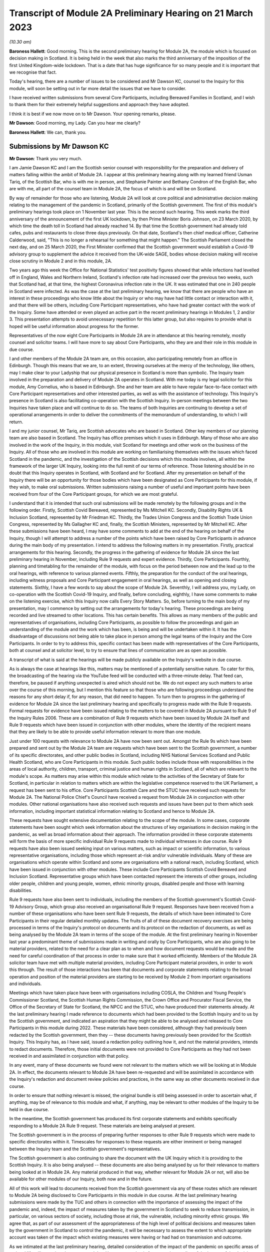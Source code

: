 Transcript of Module 2A Preliminary Hearing on 21 March 2023
============================================================

*(10.30 am)*

**Baroness Hallett**: Good morning.    This is the second preliminary hearing for Module 2A, the module which is focused on decision making in Scotland.        It is being held in the week that also marks the third anniversary of the imposition of the first United Kingdom-wide lockdown.    That is a date that has huge significance for so many people and it is important that we recognise that fact.

Today's hearing, there are a number of issues to be considered and Mr Dawson KC, counsel to the Inquiry for this module, will soon be setting out in far more detail the issues that we have to consider.

I have received written submissions from several Core Participants, including Bereaved Families in Scotland, and I wish to thank them for their extremely helpful suggestions and approach they have adopted.

I think it is best if we now move on to Mr Dawson. Your opening remarks, please.

**Mr Dawson**: Good morning, my Lady.       Can you hear me clearly?

**Baroness Hallett**: We can, thank you.

Submissions by Mr Dawson KC
---------------------------

**Mr Dawson**: Thank you very much.

I am Jamie Dawson KC and I am the Scottish senior counsel with responsibility for the preparation and delivery of matters falling within the ambit of Module 2A.    I appear at this preliminary hearing along with my learned friend Usman Tariq, of the Scottish Bar, who is with me in person, and Stephanie Painter and Bethany Condron of the English Bar, who are with me, all part of the counsel team in Module 2A, the focus of which is and will be on Scotland.

By way of remainder for those who are listening, Module 2A will look at core political and administrative decision making relating to the management of the pandemic in Scotland, primarily of the Scottish government.   The first of this module's preliminary hearings took place on 1 November last year.     This is the second such hearing. This week marks the third anniversary of the announcement of the first UK lockdown, by then Prime Minister Boris Johnson, on 23 March 2020, by which time the death toll in Scotland had already reached 14. By that time the Scottish government had already told cafes, pubs and restaurants to close three days previously.   On that date, Scotland's then chief medical officer, Catherine Calderwood, said, "This is no longer a rehearsal for something that might happen." The Scottish Parliament closed the next day, and on 25 March 2020, the First Minister confirmed that the Scottish government would establish a Covid-19 advisory group to supplement the advice it received from the UK-wide SAGE, bodies whose decision making will receive close scrutiny in Module 2 and in this module, 2A.

Two years ago this week the Office for National Statistics' test positivity figures showed that while infections had levelled off in England, Wales and Northern Ireland, Scotland's infection rate had increased over the previous two weeks, such that Scotland had, at that time, the highest Coronavirus infection rate in the UK.   It was estimated that one in 240 people in Scotland were infected. As was the case at the last preliminary hearing, we know that there are people who have an interest in these proceedings who know little about the Inquiry or who may have had little contact or interaction with it, and that there will be others, including Core Participant representatives, who have had greater contact with the work of the Inquiry. Some have attended or even played an active part in the recent preliminary hearings in Modules 1, 2 and/or 3.   This presentation attempts to avoid unnecessary repetition for this latter group, but also requires to provide what is hoped will be useful information about progress for the former.

Representatives of the now eight Core Participants in Module 2A are in attendance at this hearing remotely, mostly counsel and solicitor teams.   I will have more to say about Core Participants, who they are and their role in this module in due course.

I and other members of the Module 2A team are, on this occasion, also participating remotely from an office in Edinburgh.   Though this means that we are, to an extent, throwing ourselves at the mercy of the technology, like others, may I make clear to your Ladyship that our physical presence in Scotland is more than symbolic.   The Inquiry team involved in the preparation and delivery of Module 2A operates in Scotland.   With me today is my legal solicitor for this module, Amy Cornelius, who is based in Edinburgh.    She and her team are able to have regular face-to-face contact with Core Participant representatives and other interested parties, as well as with the assistance of technology. This Inquiry's presence in Scotland is also facilitating co-operation with the Scottish Inquiry. In-person meetings between the two Inquiries have taken place and will continue to do so. The teams of both Inquiries are continuing to develop a set of operational arrangements in order to deliver the commitments of the memorandum of understanding, to which I will return.

I and my junior counsel, Mr Tariq, are Scottish advocates who are based in Scotland.   Other key members of our planning team are also based in Scotland.    The Inquiry has office premises which it uses in Edinburgh. Many of those who are also involved in the work of the Inquiry, in this module, visit Scotland for meetings and other work on the business of the Inquiry.     All of those who are involved in this module are working on familiarising themselves with the issues which faced Scotland in the pandemic, and the investigation of the Scottish decisions which this module involves, all within the framework of the larger UK Inquiry, looking into the full remit of our terms of reference. Those listening should be in no doubt that this Inquiry operates in Scotland, with Scotland and for Scotland. After my presentation on behalf of the Inquiry there will be an opportunity for those bodies which have been designated as Core Participants for this module, if they wish, to make oral submissions.    Written submissions raising a number of useful and important points have been received from four of the Core Participant groups, for which we are most grateful.

I understand that it is intended that such oral submissions will be made remotely by the following groups and in the following order.       Firstly, Scottish Covid Bereaved, represented by Ms Mitchell KC. Secondly, Disability Rights UK & Inclusion Scotland, represented by Mr Friedman KC.       Thirdly, the Trades Union Congress and the Scottish Trade Union Congress, represented by Ms Gallagher KC and, finally, the Scottish Ministers, represented by Mr Mitchell KC. After these submissions have been heard, I may have some comments to add at the end of the hearing on behalf of the Inquiry, though I will attempt to address a number of the points which have been raised by Core Participants in advance during the main body of my presentation. I intend to address the following matters in my presentation.   Firstly, practical arrangements for this hearing.   Secondly, the progress in the gathering of evidence for Module 2A since the last preliminary hearing in November, including Rule 9 requests and expert evidence.   Thirdly, Core Participants.      Fourthly, planning and timetabling for the remainder of the module, with focus on the period between now and the lead up to the oral hearings, with reference to various planned events.   Fifthly, the preparation for the conduct of the oral hearings, including witness proposals and Core Participant engagement in oral hearings, as well as opening and closing statements. Sixthly, I have a few words to say about the scope of Module 2A.   Seventhly, I will address you, my Lady, on co-operation with the Scottish Covid-19 Inquiry, and finally, before concluding, eighthly, I have some comments to make on the listening exercise, which this Inquiry now calls Every Story Matters. So, before turning to the main body of my presentation, may I commence by setting out the arrangements for today's hearing. These proceedings are being recorded and live streamed to other locations.   This has certain benefits. This allows as many members of the public and representatives of organisations, including Core Participants, as possible to follow the proceedings and gain an understanding of the module and the work which has been, is being and will be undertaken within it. It has the disadvantage of discussions not being able to take place in person among the legal teams of the Inquiry and the Core Participants.   In order to try to address this, specific contact has been made with representatives of the Core Participants, both at counsel and at solicitor level, to try to ensure that lines of communication are as open as possible.

A transcript of what is said at the hearings will be made publicly available on the Inquiry's website in due course.

As is always the case at hearings like this, matters may be mentioned of a potentially sensitive nature.     To cater for this, the broadcasting of the hearing via the YouTube feed will be conducted with a three-minute delay.    That feed can, therefore, be paused if anything unexpected is aired which should not be.   We do not expect any such matters to arise over the course of this morning, but I mention this feature so that those who are following proceedings understand the reasons for any short delay if, for any reason, that did need to happen. To turn then to progress in the gathering of evidence for Module 2A since the last preliminary hearing and specifically to progress made with the Rule 9 requests. Formal requests for evidence have been issued relating to the matters to be covered in Module 2A pursuant to Rule 9 of the Inquiry Rules 2006.     These are a combination of Rule 9 requests which have been issued by Module 2A itself and Rule 9 requests which have been issued in conjunction with other modules, where the identity of the recipient means that they are likely to be able to provide useful information relevant to more than one module.

Just under 100 requests with relevance to Module 2A have now been sent out.   Amongst the Rule 9s which have been prepared and sent out by the Module 2A team are requests which have been sent to the Scottish government, a number of its specific directorates, and other public bodies in Scotland, including NHS National Services Scotland and Public Health Scotland, who are Core Participants in this module.   Such public bodies include those with responsibilities in the areas of local authority, children, transport, criminal justice and human rights in Scotland, all of which are relevant to the module's scope. As matters may arise within this module which relate to the activities of the Secretary of State for Scotland, in particular in relation to matters which are within the legislative competence reserved to the UK Parliament, a request has been sent to his office. Core Participants Scottish Care and the STUC have received such requests for Module 2A.   The National Police Chief's Council have received a request from Module 2A in conjunction with other modules. Other national organisations have also received such requests and issues have been put to them which seek information, including important statistical information relating to Scotland and hence to Module 2A.

These requests have sought extensive documentation relating to the scope of the module.   In some cases, corporate statements have been sought which seek information about the structures of key organisations in decision making in the pandemic, as well as broad information about their approach. The information provided in these corporate statements will form the basis of more specific individual Rule 9 requests made to individual witnesses in due course. Rule 9 requests have also been issued seeking input on various matters, such as impact or scientific information, to various representative organisations, including those which represent at-risk and/or vulnerable individuals.   Many of these are organisations which operate within Scotland and some are organisations with a national reach, including Scotland, which have been issued in conjunction with other modules.     These include Core Participants Scottish Covid Bereaved and Inclusion Scotland.   Representative groups which have been contacted represent the interests of other groups, including older people, children and young people, women, ethnic minority groups, disabled people and those with learning disabilities.

Rule 9 requests have also been sent to individuals, including the members of the Scottish government's Scottish Covid-19 Advisory Group, which group also received an organisational Rule 9 request.   Responses have been received from a number of these organisations who have been sent Rule 9 requests, the details of which have been intimated to Core Participants in their regular detailed monthly updates. The fruits of all of these document recovery exercises are being processed in terms of the Inquiry's protocol on documents and its protocol on the redaction of documents, as well as being analysed by the Module 2A team in terms of the scope of the module. At the first preliminary hearing in November last year a predominant theme of submissions made in writing and orally by Core Participants, who are also going to be material providers, related to the need for a clear plan as to when and how document requests would be made and the need for careful coordination of that process in order to make sure that it worked efficiently. Members of the Module 2A solicitor team have met with multiple material providers, including Core Participant material providers, in order to work this through.   The result of those interactions has been that documents and corporate statements relating to the broad operation and position of the material providers are starting to be received by Module 2 from important organisations and individuals.

Meetings which have taken place have been with organisations including COSLA, the Children and Young People's Commissioner Scotland, the Scottish Human Rights Commission, the Crown Office and Procurator Fiscal Service, the Office of the Secretary of State for Scotland, the NPCC and the STUC, who have produced their statements already. At the last preliminary hearing I made reference to documents which had been provided to the Scottish Inquiry and to us by the Scottish government, and indicated an aspiration that they might be able to be analysed and released to Core Participants in this module during 2022. These materials have been considered, although they had previously been redacted by the Scottish government, then they -- these documents having previously been provided for the Scottish Inquiry.    This Inquiry has, as I have said, issued a redaction policy outlining how it, and not the material providers, intends to redact documents.   Therefore, those initial documents were not provided to Core Participants as they had not been received in and assimilated in conjunction with that policy.

In any event, many of these documents we found were not relevant to the matters which we will be looking at in Module 2A.   In effect, the documents relevant to Module 2A have been re-requested and will be assimilated in accordance with the Inquiry's redaction and document review policies and practices, in the same way as other documents received in due course.

In order to ensure that nothing relevant is missed, the original bundle is still being assessed in order to ascertain what, if anything, may be of relevance to this module and what, if anything, may be relevant to other modules of the Inquiry to be held in due course.

In the meantime, the Scottish government has produced its first corporate statements and exhibits specifically responding to a Module 2A Rule 9 request. These materials are being analysed at present.

The Scottish government is in the process of preparing further responses to other Rule 9 requests which were made to specific directorates within it. Timescales for responses to these requests are either imminent or being managed between the Inquiry team and the Scottish government's representatives.

The Scottish government is also continuing to share the document with the UK Inquiry which it is providing to the Scottish Inquiry.   It is also being analysed -- these documents are also being analysed by us for their relevance to matters being looked at in Module 2A.    Any material produced in that way, whether relevant for Module 2A or not, will also be available for other modules of our Inquiry, both now and in the future.

All of this work will lead to documents received from the Scottish government via any of these routes which are relevant to Module 2A being disclosed to Core Participants in this module in due course. At the last preliminary hearing submissions were made by the TUC and others in connection with the importance of assessing the impact of the pandemic and, indeed, the impact of measures taken by the government in Scotland to seek to reduce transmission, in particular, on various sectors of society, including those at risk, the vulnerable, including minority ethnic groups. We agree that, as part of our assessment of the appropriateness of the high level of political decisions and measures taken by the government in Scotland to control the pandemic, it will be necessary to assess the extent to which appropriate account was taken of the impact which existing measures were having or had had on transmission and outcome.

As we intimated at the last preliminary hearing, detailed consideration of the impact of the pandemic on specific areas of national life will come in subsequent modules.   However, as a basis for our understanding of the impact of the decisions with which this module is concerned, we have sought input so far from 51 organisations which are representatives of different sectors of Scottish society, seeking their views, amongst other things, on the impact on these sectors of the pandemic but also the impact of those decisions. Statistical evidence, both in the form of raw data and also expert analysis of it will, we anticipate, also provide us with important insights into these issues. In our counsel to the Inquiry note issued to Core Participants in advance of this preliminary hearing we asked Core Participants to propose the identities of organisations to which further Rule 9 requests might be issued.    Some have very helpfully done so.   Including Scottish Covid Bereaved and the TUC, STUC. Some of these are receiving active further consideration but I can provide the following information which I hope to be relevant to the suggestions which have been made:

The Core Participants have provided details of experts in various fields, either based on the fact that they provided advice for Scottish government or on the basis that they have provided commentary on the political decisions taken to control the pandemic in Scotland.

These suggestions are all helpful and will be or have been considered.   The details of their roles, relevant publications and the explanations as to what the Core Participants think these potential witnesses might add to the module are all particularly helpful. Some, like Professor Stephen Reicher have already been contacted by the Inquiry for a Rule 9 response. Similarly, suggestions have been provided as to ministers who might be contacted for individual Rule 9 responses in this module.   An analysis has already been done by the module team of key ministerial decision makers within and advisers to Scottish government, which has been cross-referenced with these helpful CP proposals. As regards organisations which may be able to provide information about the impact of political decisions on ethnic minorities and other matters which may fall within the scope of this module, various helpful suggestions have been made by our Core Participants about groups that might be contacted in this regard.    Module 2A has already sent Rule 9 requests to the Coalition for Racial Equality and Rights, a group which aims to tackle structural racism in Scotland, and Black and ... [Minority] Infrastructure Scotland, a Scotland-wide umbrella body for ethnic minority voluntary organisations.    Both groups were represented on the Expert Reference Group on Covid-19 and Ethnicity, established by the Scottish government, which was disbanded in November 2020. Both groups have published in connection with aspects of the pandemic and its effects on ethnic minority groups in Scotland, which suggest to us that they may well be of assistance to the Inquiry in connection with this important aspect of our module. A similar request has been sent to the Runnymede Trust, a leading think tank on matters relating to race in the UK.     That organisation publishes materials relating to Scotland, and so we believe also that it may be able to contribute to the Inquiry's work in this part of this module. Scottish Covid Bereaved have made the helpful suggestion that we seek input from various organisations in Scotland which work on behalf of refugees and asylum seekers, including Refugees for Justice, which we have not done to date.   That is an organisation, as we understand it, of asylum seekers and refugees which was formed in the aftermath of the Park Inn Hotel tragedy in June 2020, where an asylum seeker was shot dead by police in central Glasgow.

Scottish Covid Bereaved make the valid general point that they consider it to be of particular importance that this Inquiry looks at issues relating to immigration and asylum, given the fact that these are generally reserved matters and thus may well fall beyond the scope of the Scottish Inquiry. This point is, in our view, well made.    The issues of how these matters fall within the modular planning of the Inquiry as a whole is currently receiving active consideration by the Inquiry team.   We will, of course, keep Scottish Covid Bereaved and other Core Participants informed about progress in this regard. Similar considerations apply to suggestions helpfully made about charities which work in the field of homelessness in Scotland. The other suggestions made by Core Participants are being actively considered.   For some, whose area of interest is already being covered by other similar organisations, it may be that the possibility of contacting them will be reviewed once those other organisations have responded and an analysis can be undertaken of whether any additional material is required.   This appears to us to be the best way to balance thoroughness and avoid unnecessary expense in investigation, as your Ladyship requires to do.

The point appears to be well made, in our view, by the STUC, where they say that some of the national organisations who have been contacted by the Inquiry to this point may or may not be able to provide adequate information about Scotland or information specific enough about certain at-risk groups for our purposes in this module.   We accept the possibility that this assertion may prove to be right and we maintain an open mind to contacting other groups if the responses which we do receive prove inadequate for our purposes on these or other grounds. Examples of suggestions which have been helpfully made where we await the response of other groups include those made in the fields of women's rights, LGBT Youth Scotland, YouthLink Scotland, Alzheimer Scotland, and Care Home Relatives Scotland. I would like to make clear, however, both that these suggestions which have been made by Core Participants are very helpful, and that work has already been done on finding out more about these suggested organisations to the extent that they were not familiar to us already.

As far as expert evidence is concerned, draft expert reports which cover material relevant to Module 2A have been received from experts, firstly, in the field of political structures of devolution within the UK and mechanisms for inter-governmental decision making between the UK government and the devolved administrations during the pandemic, from Professor Ailsa Henderson from the University of Edinburgh, and, secondly, international data relating to the pandemic from Professor Thomas Hale from the University of Oxford. These are receiving consideration from the Inquiry legal teams and from the modern Module 2A legal team insofar as they relate to matters pertinent to its scope. A further report with some relevance to Module 2A instructed by Module 2 has been received concerning the decision-making structures of the UK government in an emergency.   The instruction of a similar report relating to the Scottish government is currently actively being considered. A report has been instructed but not yet received on the access to and use of data by the UK government and the devolved administrations during the Covid-19 pandemic from Gavin Freeguard, former programme director and head of data and transparency at the Institute for Government.   It is due to be received in draft form this month.    On receipt, we will analyse its content for the extent to which it covers Scottish issues potentially within his expertise arising in this module.     It will be necessary for us to adduce expert evidence on this important subject, be it from Mr Freeguard or otherwise.

Following disclosure of the draft expert reports which are relevant to Module 2A, Core Participants in this module will be invited to propose points of clarification or new matters to be raised with each expert.    Further information about that process and its timing will be provided to Core Participants in due course. In the preliminary in Module 2 you heard submissions my Lady about the need for an expert to deal with the issue of structural racism and discrimination.     In your note dated 9 March of this year you have dealt with submissions on this subject between paragraphs 14 and 37. Like the scope of Module 2, paragraph 3 of the outline scope for Module 2A indicates that in this module we will address the identification of vulnerable and other at-risk groups in Scotland and the assessment of the likely impact of the contemplated non-pharmaceutical interventions on such groups in light of existing inequalities.

In your ruling of 9 March you made clear that in Module 2A, as in other Module 2s, requests for evidence from relevant bodies or decision makers and those issued to representative organisations have sought information relating to the extent of pre-existing racism or other discrimination for vulnerable or at-risk groups as part of the exercise of investigating the extent to which and the reasons why those in those groups suffered a greater impact as a result of political decisions made around the management of the pandemic. At paragraph 32 of your ruling you concluded, my Lady, that it would be appropriate for an expert or experts to provide an opinion on the issue of pre-pandemic structural racism, with the caveat at paragraph 33 that it is not within the remit of the Inquiry to conduct an inquiry into institutional racism. At paragraph 37 you directed that the Inquiry team should look to the same issues relating to other forms of pre-existing discrimination.       Our proposal to you, my Lady, is that you adopt the same approach to the issue of pre-existing structural racism and other forms of discrimination in Scotland.    We wish to emphasise, my Lady, that this is an issue to which we are very alive in this module.     It is, as I have said, part of our outline scope, as it is for Module 2.     We are also alive to the fact that it gives rise to issues which, in our view, will merit separate and particular attention from a Scottish perspective.     This may arise from the different ethnic groups in Scotland, the different proportion of the Scottish population made up by people from ethnic minority backgrounds when compared to the rest of the UK, their particular circumstances and vulnerabilities, or the particular affects of infection on them. The different effects of the pandemic on this and other at-risk groups is recognised in chapter 7 of the Scottish government's report on Scotland's Wellbeing: The Impact of COVID-19, which states that: "The pandemic has produced disproportionate impacts across a range of outcomes for a number of groups. These include households on low incomes or in poverty, low-paid workers, children and young people, older people, disabled people, minority ethnic groups and women.     These groups also overlap, which may compound the impact its for some." As I have indicated, the impact in this area has already been addressed in Rule 9s which have gone out to relevant organisations we believe with knowledge of the position in Scotland.   Each of the directorates of the Scottish government and the Scottish government itself have been asked about what regard was had to groups with protected characteristics and other at-risk or vulnerable people, including ethnic minority groups, both in making decisions about non-pharmaceutical interventions and also in enacting legislation and regulations. The Rule 9 sent to the Scottish government's Equality, Inclusion and Human Rights Directorate included more detailed questions about consideration of protected characteristic groups. Other individuals and groups outside of Scottish government, including the Scottish Covid-19 Advisory Group, the Chief Medical Officer for Scotland, the Children and Young People's Commissioner Scotland, the STUC, COSLA, NHS NSS and Public Health Scotland have been asked what information they compiled relating to those with protected characteristics and other at-risk or vulnerable groups, what information or advice they provided to the Scottish government in that regard, and details of any other communications they had with the Scottish government about these groups. Whether a thorough investigation of the impact of high-level political decision making on these outcomes will be assisted by an expert instructed in common with other modules, or whether it will require an expert who looks at the particular Scottish considerations will be a matter which will be given our careful attention. Thus, we invite that you direct, as in Module 2, that expert evidence should be commissioned in connection with pre-existing structural racism in Scotland and that consideration be given by Module 2A Inquiry team as to whether this should be achieved by the instruction of the same expert or experts as will be instructed for Module 2 or a separate expert or experts. A similar direction relating to the issue of other forms of pre-existing discrimination can also be made, we say, with a similar direction as to consideration being given to the identity of the expert or experts who might opine on Scottish issues in that regard. In general terms, experts have thus been instructed to provide reports on matters which stretch across modules where appropriate.   We are, however, alive to the possibility that particular considerations arise in the Scottish context which may, for various reasons, require the instruction of separate experts, either because of those different considerations and/or the limitation of the ability of cross-modular experts to opine on them.

So far the majority of the helpful suggestions which have been made by Core Participants have been for factual witnesses, whom they say the Inquiry should approach for evidence.

We would be happy to receive informal suggestions from Core Participants as to experts whom they suggest the Inquiry should consider instructing for expert input into Module 2A, either by way of an area which may merit separate consideration in Scotland and/or by way of specific individuals who might be suitably qualified to perform that role.

These will, of course, be considered in accordance with the obligation that we have to consider fairness and economy under section 17 of the 2005 Act.

My Lady, I now intend to move on to saying something about my next section, which relates to Core Participants.

Since the first preliminary hearing in November, Core Participants status for Module 2A was granted jointly to Disability Rights UK and Inclusion Scotland on 16 November of last year.

In your determination granting their application you reiterated, my Lady, the importance to the module of the investigation to the extent to which the Scottish government considered at-risk people, including disabled people, when making decisions in response to the pandemic.

You specifically repeated your ongoing commitment, as set out in the terms of reference and indeed your opening statement, that inequalities will be at the forefront of the Inquiry's investigations.

Both organisations are represented at this hearing by Mr Friedman KC, who has submitted a helpful and full submission about his clients' aspirations and suggestions for the module, which have been and continue to be taken into account and acted upon. In addition, on 10 February of this year, your Ladyship issued a supplemental determination confirming that the designation of the TUC and the STUC which had previously been made was a joint designation, as more detail about the particular roles, constitutions and practices of those bodies became apparent.     They are both represented at this hearing by my learned friend Ms Gallagher KC, who has also provided a helpful and full written submission. At the preliminary hearing in November last year the Core Participants rightly wished to be appraised as to how the Inquiry intended to keep them informed about the progress of the Inquiry team in this module.    The legal team has provided monthly updates in December of last year and in January and February of this year.    These have provided detailed explanations of the work which has been done and the progress which has been achieved in this module over that period.

As I have said, those Core Participants who are also material providers, have been consulted with by the Inquiry staff around the way in which the Inquiry wishes them to produce their documents as they requested should happen at the time of the last preliminary hearing in November. I will come to timetabling in a moment, which will include certain information specifically relevant to Core Participants in this module, but I would like to make it clear to the Core Participants that the preliminary hearings are not the only opportunity for them to contribute and make suggestions about the operation of this module.   Lines of communications have been established, in particular at solicitor and counsel levels, and we invite the representatives of Core Participants to use those methods to approach us with suggestions as to how they might contribute further to the process. To move, then, to planning and timetabling for the remainder of the module, and specifically the period between now and the lead-up to the oral hearings.

At the last preliminary hearing, Core Participants were understandably keen that we should set out our plan as to when the public hearings in Module 2A would take place.   A particular consideration which applied to Scotland, the Scottish Core Participants, and the Scottish public, relates to the coordination of the hearings of the two Inquiries so as to enable engagement with each. For various reasons, the timetabling of each has a fresh complexion.    Necessary changes to the timetabling for Module 1 in our Inquiry have resulted in this Inquiry's overall timetable being altered from our initial projections.    Your Ladyship made rulings regarding the timetabling of Modules 1 and 2 on 17 February and 9 March of this year respectively, which rulings can be viewed on the Inquiry website.     The need for a clear planning is, however, appreciated. Therefore, subject to submissions which you may hear from Core Participant representatives, we propose that the Module 2A evidential hearings should commence on 15 January 2024. It remains our plan that those Module 2A hearings will last for three weeks.   More precise plans as to which witnesses will give evidence on which days will be announced in due course, when further consideration and analysis of the evidence being gathered by the Inquiry permits.

The UK and Scottish Inquiry teams have shared their respective timetables, including the proposed dates for the Module 2A hearings in January 2024.    As far as the UK Inquiry team is aware, the Scottish Inquiry's current plan means that it will not sit at the time of these planned Module 2A substantive hearings.    The teams of both Inquiries continue to have regular communications to monitor the development of their respective timetables.

As we intimated at the last preliminary hearing, to facilitate access for and engagement by the Scottish public in those hearings, the public hearings in Module 2A will take place in Scotland.    The Inquiry is looking into possible hearing venues in Scotland.    I can assure you, my Lady, and in particular those who represent vulnerable or infirm groups, that those discussions have been giving and will give careful consideration to the need for minimum inconvenience for and any particular needs of those who may wish to attend those hearings.   For those who cannot or did not wish to, the intention is that those hearings, like this one, will be live streamed online and that transcripts will be made publicly available via the Inquiry's website. The Inquiry will also upload recordings of hearings to the Inquiry's website and YouTube channel.

Before that time, the work of the Inquiry in preparation for those hearings will continue.   There are a number of other planned events in order to maximise the involvement of Core Participants, and ultimately to assist in our fulfilment of our terms of reference. Before outlining our current thinking in that regard it may be worth pointing out that we consider it inevitable that there may be slight variations in the way in which we propose that each Module 2 and its submodules will be conducted, both with regard to the issues which each module and submodule seeks to resolve, which differ in each of the four nations of the UK, and the way in which the procedure might best serve each of these issues being properly and fully addressed. There may be a number of legitimate reasons for this, such as the timing of the hearings, practicality, the different issues which fall to be addressed in each part of the UK, both generally and at the hearings, the number and variety of material providers and decision makers, the volume of material, and the number and interest of Core Participants, which are different in each of the four submodules.

Though such differences may occur, consistency in the treatment of each of the four nations of the UK is, in our submission, achieved by the broad consistency of the outlined scopes in each and the commitment in each to important underlying principles, such as the need to permit participation in the process by those who have been accorded Core Participant status, which is reflected by each module, providing means by which Core Participants may participate beyond what is laid out in the Inquiry Rules 2006. In this module it is intended in the first instance that we will distribute a list of issues which we intend to address in Module 2A.   In the first instance we propose this will be issued to Core Participants, who will be invited to provide comments and suggested alterations and additions to them.   The list of issues will be a refined version of what issues we think arise for determination by the Inquiry in Scotland under each section of the outline Module 2A scope, the various parts of which were set out by me at the last preliminary hearing and the terms of which are available publicly on the Inquiry website. In paragraph 13 of your ruling of 9 March, issued after Module 2, you directed that the proposed issues for that module should be issued to Core Participants for their comment by 28 April of this year.

We propose that you should direct that this should happen for Module 2A and that a list of issues should be issued to Core Participants by 12 May of this year. Suggestions made by Core Participants will be considered by the Inquiry team and the list of issues will be extended and amended accordingly.

Over this period and going forward, documents which have been assessed as being relevant to the scope of Module 2A and which have gone through the Inquiry's redaction process will be issued to Core Participants via the Inquiry's Relativity system.   These will, in due course, include corporate statements and associated exhibits as well as relevant documents which have been disclosed. In order to speed this process up, the Inquiry is now in a position to use an automated process of redaction of names which have been identified as irrelevant to the Inquiry's investigations. Over this period the Inquiry will continue to assess the content of corporate statements and associated documents.   Depending on the content of these, it may be that further Rule 9s are issued to witnesses or additional corporate statements sought thereafter in preparation for the hearings commencing in January of next year.

This process will also inform the compilation of individual Rule 9 requests which we anticipate will start to be sent out in June of this year in this module.

It is hoped that, as was the case in our organisational Rule 9s, this approach will enable the matters covered in the Rule 9s to be better informed, more focused, thus easier for the witness in question to engage with and more likely to get to the nub of the issues with which this module is concerned. In addition to the documents which will be released to Core Participants periodically, individual witness statements will be released to Core Participants in due course to enable preparation for their input into the hearings in January 2024. Depending on timing and the content of each individual statement, it may be that additional matters will be put to individual witnesses, to which responses will be collated and distributed to Core Participants. For the sake of clarity, and in response to a point made orally by Scottish Covid Bereaved at the Module 2 preliminary hearing, it is intended that individual Rule 9 requests will be issued in Module 2A to the First Minister of Scotland, the Deputy First Minister and to the Secretary of State for Scotland and to multiple cabinet secretaries of the Scottish government who played roles in high-level political and administrative decisions with which this module is concerned.

As I said, Rule 9 requests have already been issued to multiple Scottish government directorates.     Core Participants will be kept informed as to progress in monthly updates.   In addition, a proposed list of witnesses for the oral hearings will be issued to Core Participants in due course. Thus, as far as the preparation for and conduct of the oral hearings is concerned, I have something to say about witness proposals and Core Participant engagement in the oral hearings. As far as questions for witnesses are concerned, Core Participant representatives are aware of the provisions of Rule 10 and the procedures laid out there for the questioning of witnesses, which will be primarily conducted by Inquiry counsel, and the opportunity which is set out there for applications to made for questions to be asked by Core Participant representatives, in particular under Rule 10(4). In addition to the procedures laid out there and to the proposed list of witnesses for the Module 2 evidential hearings, which will be intimated to Core Participants, it is intended that Core Participants will be provided with an opportunity to suggest areas and lines of questioning which should be covered with each witness.

In your ruling issued after the Module 2 preliminary hearing, your Ladyship described an informal route by which Core Participants representatives could seek to persuade the Inquiry team that there are areas or issues which are of such centrality that they must be raised in the course of a witness' evidence. This suggestion had been raised at the hearing by Ms Mitchell KC for Scottish Covid Bereaved, amongst others.    In this module we also intend to adopt a similar informal approach among the counsel teams, details of which will be intimated to Core Participants when we get nearer to the time of the hearings. Though the various procedures which we currently have in mind, as I have outlined, are all designed to try to maximise progress and Core Participant involvement in the Inquiry's work throughout, and not just when hearings are held, we propose a third preliminary hearing for Module 2A be held in late October or early November of this year, with the precise date to be fixed in due course.      At that hearing, a full update can be given on progress and the plans for the evidential hearings which will follow around two to three months later.

As far as opening and closing statements are concerned, the Inquiry Rules also include provision under Rule 11 for Core Participant legal representatives or, indeed, unrepresented Core Participants to make opening and closing statements.

As in other modules, the intention in Module 2A is that counsel to the Inquiry will make an opening statement at the commencement of the public hearings. It is unlikely that there will be a closing statement. Core Participants or other legal representatives who wish to make opening and/or closing statements will, of course, be permitted to do so.

However, counsel to the Inquiry will be inviting the Chair to impose strict time limits on these in order to ensure maximum efficiency in the limited hearing time.

As I have set out, the approach to Core Participant participation in this module is to seek to facilitate it throughout, as opposed to in the limited circumstances which are permitted by the rules.     It is hoped that by the time of the hearings, the positions of the Core Participants and those whom they represent, as well as the issues which they would like to have ventilated, will be well known and will have been integrated, so far as it is considered appropriate to do so within the Inquiry's investigative procedures.

My Lady, I have a little to say in response to some comments made in the Core Participant submissions -- written submissions about the scope of Module 2A. A good deal of time was spent at the first preliminary hearing last year talking about the scope of the module. I do not wish to rehearse the detail of that submission now but reiterate that the scope was then, and remains, reactive to the evidence which we have uncovered and to the helpful suggestions of Core Participants.   It will be expanded upon and developed in the list of issues to which I have already made reference. Matters which relate to scope have been raised in the notes produced by Core Participants for the purposes of this hearing, including the issue of structural racism and other structural inequalities in Scottish society, the particular threats posed by Covid-19 to the disabled community in Scotland, the extent to which the views of disabled groups were taken into account during political decision making in the pandemic in Scotland, and others.   I have touched upon the approach being taken to a number of these areas already.   They are all helpful and are all being considered alongside the list of issues which will, as I say, be released to Core Participants in early course.

As we said at the first preliminary hearing in this module, it is part of the duty of this Inquiry to get to the truth of what happened in Scotland and why, to examine and analyse the evidence about what decision making took place, what its justification was and what its effects were, to expose those responsible to scrutiny and to uncover wrong decisions and any significant errors of judgments, and to do what we can to make sure lessons may properly be learned in the interests of the Scottish public as a whole. Though areas of specific interests to our Core Participants, in particular the impact on certain at-risk and vulnerable groups, are an important part of our remit in this module, which is largely why these groups have been accorded Core Participant status, their specific and important interests form part of this wider remit. To move then, my Lady, to my next topic, which is co-operation with the Scottish Covid-19 Inquiry. Another matter of priority for Core Participants, understandably, at the last preliminary hearing in November last year, was to receive some clarity as to how the Inquiry intended to go about fulfilling its obligation to co-operate and minimise duplication with the Scottish Inquiry.

At the preliminary hearing for Module 2, Scottish Covid Bereaved's counsel, Mr McCaffery, sought confirmation from the Inquiry that it remained truly independent from the Scottish Inquiry.    As you did during the course of the Module 2 hearing, my Lady, the Inquiry team working on this module would wish to reiterate the investigation of the matters falling within our remit and the ultimate discharge of the terms of reference with which we are concerned, is being and will be conducted entirely independently.

We decide independently what information we wish to see and from whom, what questions we ask and to whom, in order fully to discharge our remit.    Material is and will be analysed independently, both at the Scottish Inquiry and of the parties involved in making a contribution to this Inquiry.    Ultimately, the analysis and the assessment of the evidence which we have gathered in both written and oral form will be assessed entirely independently by you, with the support of your Inquiry team.

I gave a commitment to that effect at the first preliminary hearing, and that has been and will continue to be the case, as our separate terms of reference demand.

However, those terms of reference also require that we seek to minimise duplication of investigation, evidence gathering and, ultimately, reporting, and impose a requirement to liaise with, in our case, the Scottish Inquiry before embarking upon investigations.

Thus, in the exercise of our independent obligation to investigate, analyse and report, we are obliged to take these steps in order to work efficiently and have regard to avoiding unnecessary public expense. At the last preliminary hearing, Core Participants were rightly keen that we provide an update as to how that obligation was being and was planned to be observed.   The obligation extends not only to a requirement to seek to minimise duplication, but also to set out publicly how we intend to do so. At that time we were able to indicate that a memorandum of understanding was in draft form and was being discussed by the two Inquiries.   At that time progress with that and other related practical arrangements was on hold due to the resignation of the former Chair of that Inquiry and the fact that a new Chair had only recently been appointed.   In addition, certain key positions within that Inquiry required to be filled before the arrangements between the two Inquiries could be taken forward.   I am pleased to say, my Lady, that the final memorandum of understanding was signed by the secretariats of each Inquiry on 23 February of this year.   A copy can be viewed on our website.

This is an important document both for this module and for modules to come.   As it is necessary for it to be able to have application across a number of different common areas which will be investigated by both Inquiries and not just the political decision making being addressed in this module, the document has been drafted in a way such that it can be applied across the whole of the two Inquiries, taking into account the fact that each Inquiry has the right to choose, independently, how to structure and conduct the discharge of its own terms of reference. This is not to say that it does not contain a number of important practical commitments.   It does.    For example, at the last preliminary hearing, Core Participants who are also material providers were keen that clear structures were put in place so that efforts made to respond to Rule 9 requests issued by us or Rule 8 requests issued by the Scottish Inquiry did not result in duplication of work and expense, given that, to a considerable extent, they may be looking for the same or very similar material. This forms part of the commitment given paragraph 9 of the memorandum of understanding.   The details of the numerous Rule 9 requests sent out by this Inquiry, to which I have already made reference, have been intimated to the Scottish Inquiry so that it can take account as it sees fit of requests already made by this Inquiry, in order to provide clarity to and to ease the burden on material providers.

The Module 2A team have already taken into account the terms of Rule 8 requests made by the Scottish Inquiry when the Module 2A team has been preparing Rule 9 requests for any Scottish organisations who have already received a request from the Scottish Inquiry. In discussions with material providers about deadlines for responding to Rule 9 requests, the Module 2A team has already taken into account any deadlines which the material provider is also working to with the Scottish Inquiry.   In addition to this, it is clear that more detailed arrangements and plans will need to be made both for this module in its dealings with the Scottish Inquiry and those which follow. Progress on this has awaited the outcome of the substantial work done within the Scottish Inquiry about the way in which it intends to deliver its terms of reference under its new chairmanship, with a changed Inquiry team and indeed, we assume, to adjust its approach to its slightly altered terms of reference.

Despite this very necessary work, the solicitor teams of both Inquiries have continued to work and are currently working together in order to develop a set of operational arrangements, to deliver the commitments of the memorandum of understanding.

Those operational arrangements will include but not be limited to the sharing of timetabling and plans, the detailed process for document recovery and the redaction of documents.

The solicitor teams meet regularly.    On Wednesday last week the Scottish Inquiry published some details about its plans, which included the adoption of a thematic approach based on the three themes of: health and social care; education and young people; and finance, business and welfare.    They announced that for each of these themes the Scottish Inquiry will look, first, at the impact of the pandemic, then the implementation of measures, and finally, key decision making.

It is anticipated by our team that, in light of that, further operational arrangements will now be able to be finalised.   It seems to us not unreasonable to assume that as our Inquiry will start with preparedness and political decision making in Scotland in modules 1 and Module 2A respectively, that this Inquiry will address those matters first, given that the Scottish Inquiry appears to be dealing with them later in their agenda.

Core Participants will be kept informed about our progress and in our monthly updates issued by the team working on this module, which tends to take the lead on these matters.

Wider public communications will also be issued by both Inquiries when significant steps forward have been made.   A key part of the ongoing operational discussions relates to the extent to which material can be shared between the two Inquiries.   The attractions of evidence sharing include the minimising of duplication, the material providers in the gathering of evidence, and the minimisation of effort in assessment on the part of the Inquiries and others, in particular Core Participants. Submissions in that regard have been made by some of the Core Participants in this module.

The sharing of evidential material, however, involves complex, legal issues relating to data protection and also a number of considerable practical and technical issues arising, in particular, from the fact that the Inquiries have different terms of reference and different approaches to the way in which they intend to discharge them.    At this stage I can simply intimate to you, my Lady, and to Core Participants, that these complex matters are receiving careful attention by both Inquiries.   Core Participants will, of course, be kept informed as to progress.

As we have decided to look at the preparedness for the pandemic, including in Scotland, in Module 1, and the key political decisions made in Scotland as part of Module 2A, and the Scottish Inquiry has adopted a different structure which will look at these matters later, it is likely that our investigations will be the first to uncover material which is specifically relevant to these areas. The analysis of it and any relevant recommendations flowing from that will be available to the Scottish Inquiry by the time this Inquiry publishes its report of matters falling within the remit of this module.    To that extent, the Scottish Inquiry will have the ability to make use of it.   The extent to which it does so is, of course, entirely a matter for Lord Brailsford and his team.   The arrangements which have been and are being put in place, my Lady, are designed to provide them with the opportunity to do so as fully as possible and to comply with our obligation to minimise duplication. To move then onto our listening exercise, which we call Every Story Matters, and the important issue of commemoration.

Every Story Matters is the name which will be given to the Inquiry's listening exercise, through which individuals will be able to communicate to us their experiences of the pandemic.

In response to submissions heard by you in the Module 1 preliminary hearing, further information was made available in the Inquiry's March newsletter about the detailed plans for this exercise, which can be accessed on the Inquiry website.    The Inquiry has committed to providing different ways for people to share their story, including a web form with a save and come back feature, a phone line, a paper form, and in-person sessions, which will be designed to reach seldom heard or under-represented groups. In addition, the Inquiry intends to hold community listening events across the UK, which will include you, my Lady, attending listening sessions of the Inquiry along with other members of the Inquiry staff.    These will be launched later this year.   The Inquiry has committed to adopting a trauma-informed approach to this exercise and will provide emotional support. A note with further detail on the operation of Every Story Matters was issued by the Inquiry solicitor in January and is available via the Inquiry website.   The Inquiry team is grateful to all of those who recently participated in the webinar on Every Story Matters which took place on 15 March and for all of the feedback which has been received in response to that exercise.

The Inquiry is particularly grateful for the feedback received from members of the Scottish Covid Bereaved group on 17 March.   This included a detailed analysis of aspects of Every Story Matters' planning, which the group liked, and useful practical suggestions as to what could be improved going forward. Their analysis drew attention once again to the careful balance to be struck between speed and reasonable thoroughness in this aspect of the Inquiry's work, to which others, such as Mr Friedman, have also made reference in their written submissions for this hearing. The detail of the feedback received from Scottish Covid Bereaved and other such feedback will, of course, be taken on board for future such webinars and future communications about Every Story Matters, as well as in the operation, ultimately, of the project. In order to fulfil its commitment to commemoration, the Inquiry has consulted widely on this issue.   The result is that you, my Lady, have decided that a tapestry should be created as a physical installation. Each panel will be created by a different artist, working with the particular community or communities to develop it.   The intention is for the first panels to be unveiled at the UK Inquiry's hearing centre in time for the first substantive hearings for Module 1 in June. These panels will be transportable to wherever we hold hearings in the UK, so people in Scotland will be able to see them if they attend a hearing or hearings in person. It is also planned that videos providing relevant insight into the harm and suffering caused by the pandemic will be shown at the start of each substantive session.   This will include the Module 2A substantive hearings in Scotland.   Further details are available within the solicitor to the Inquiry's note from January. For those who are in Scotland who are interested to know how best they can share their experience with both Inquiries, I can inform your Ladyship that teams in each Inquiry have been working together to prioritise the experience of people in Scotland when they are engaging with the listening projects with each Inquiry. These teams have explored and continue to explore a number of ways to make it as clear and simple as possible for people who share their experience with one or both of the Inquiries listening projects.    As I am sure your Ladyship will appreciate, this is not a simple task.   Given the sensitive nature of material which is likely to be shared and the need to be respectful of the confidentiality of that information, there are complex legal issues which need to be worked through.    The different remits of each Inquiry also need to be considered.

The need for these considerations to be observed, as well as the needs of those whom we wish to be able to participate for respect, dignity and sensitivity are at the forefront of those discussions.   Communications with members of the public about the two listening projects and their operation will require to be coordinated, and to minimise the risk of confusion and distress for the people of Scotland, of which we are acutely aware. The details of how this will be achieved will be explained as soon as we are able to do so.     The intention from our perspective is that Every Story Matters will go live around the same time as the evidential hearings begin, namely in June of this year. My Lady, having covered the main areas which I said I would cover, I have a few short concluding remarks. During the course of this presentation I have attempted to bring those with an interest in Module 2A up to speed with the developments in our investigations and progress, with particular regard to matters raised by our Core Participants and to set out a roadmap as to how we intend to progress going forward, up to the point of our evidential hearings, which will take place in Scotland and we propose should commence on 15 January 2024.

A further preliminary hearing for Module 2A we suggest should be held in late October or early November 2023, though I would reiterate that there will be both formal and informal opportunities for Core Participants to contribute to the work of the Inquiry in this module, who will be kept appraised of progress and what is expected of them in our monthly module updates before that time. May I, on behalf of the Module 2A team, offer our thanks for the very helpful contributions made by Core Participants to this hearing and the continued contribution of Core Participants and other material providers to the work of the module, which proceeds speedily but thoroughly. May I also particularly thank those who have contributed to the recent request made by the Inquiry team for stories to feed in to the commemoration exercise, in particular members of the Scottish Covid Bereaved group.

Unless there are any other matters with which I can assist your Ladyship further at this stage, I propose that we break now and return for the Core Participant representatives, who have indicated their willingness to do so to make their submissions to you.

**Baroness Hallett**: I'm very grateful, Mr Dawson, thank you very much indeed.

We will break now and return please at 11.55 am. Thank you.

*(11.39 am)*

*(A short break)*

*(11.55 am)*

**Baroness Hallett**: Ms Mitchell.

Submissions by Ms Mitchell KC
-----------------------------

**Ms Mitchell**: Thank you, my Lady.   We are grateful to counsel to the Inquiry for the detailed notes setting out matters which are to be addressed in the second preliminary hearing and, of course, for his submissions this morning.

Module 2A, which will look at and make recommendations on the Scottish government's core political and administrative decision making in response to the Covid-19 pandemic between January 2020 and April 2022, is of course of the utmost importance to the Scottish Covid Bereaved.

The Scottish Covid Bereaved are pleased that the substantive oral hearings will take place in Scotland and look forward to the outcome of discussions with the Scottish Inquiry about the use of hearing venues in Scotland.   We are also grateful to the senior counsel to the Inquiry who has contacted me directly and made it clear he is keen to ensure a good line of communication, and he can be assured that we will definitely take him up on that offer. On behalf of the Scottish Covid Bereaved, we wish to make eight submissions on various issues.   We hope to keep those brief. (1) The oral hearing start date.   We note that the new date for the hearing of Module 2A is between January 2024 and February 2024, and that this Inquiry is trying to avoid clashes with the Scottish Inquiry. We understand from discussions with the Scottish Inquiry that the UK Inquiry is more likely to look at decisions from an overall -- an overview perspective, and that the Scottish Inquiry is likely to look at a more granular level at events and decisions which took place in Scotland. If, broadly, that is the way forward, it is imperative that the two Inquiries do not sit at the same time, in order that the Scottish Covid Bereaved can properly prepare for and appear at both those hearings.

Whilst this matter is, of course, particularly acute with Module 2A, relating as it does specifically to Scotland, the request that the Inquiry does not sit at the same time as the Scottish Inquiry overall relates not only to the timing of the Inquiry of Module 2A but also more generally to the hearing dates of both the Inquiries. (2) Co-operation with the Scottish Covid Inquiry. We note senior council's reiteration of the requirement that this Inquiry has to discharge its obligations independently, and we are grateful to senior counsel for placing that centrally to the submissions that he makes. The Scottish Covid Bereaved does understand that such independence does not require that the two Inquiries act without reference to each other and understand that co-operation is not only appropriate but, in fact, on occasion necessary to avoid significant duplication. We note the terms of understanding between both Inquiries.     As must be expected in such a document, this is a high-level paper, which doesn't explain the detail of day-to-day working arrangements.     We look forward to finding out more about the operational arrangements when progress is made.

Of particular importance to the Scottish Covid Bereaved legal team is to ensure that, insofar as possible, there will be as little duplication in relation to disclosure of documents, to avoid unnecessary duplication of work.

We would respectfully ask to be provided with more information in respect of the coordination of the listening exercises.    We appreciate and we hear what senior counsel says about the sensitivities involved and how difficult a task this will be.    We would be grateful if the Inquiries could confirm whether there are to be two separate recordings of information or will the Scottish Covid Bereaved be able to provide their story of experience to one Inquiry which can be used in the other.    We appreciate there are no doubt legal hurdles and issues of privacy to overcome in that regard.

What we would hope, however, is there is, first and foremost, consideration given to those who have lost loved ones in the Inquiry, so that they do not have to give their experiences twice, unless of course they want to.

We are grateful to the Inquiry as well for the acknowledgement of the input of the Scottish Covid Bereaved to date.

(3) Rule 9 requests.    We note the Rule 9 requests which have been made.   In counsel to the Inquiry's note it is stated that Module 2A has now issued 100 or more formal requests for evidence, including, we now note from this morning's hearing, the most senior members of the Scottish government.

A summary of the requests and an update on the responses is set out at annex A to the note that senior counsel provided.   As has already been foreshadowed, the Scottish Covid Bereaved have identified a number of organisations which it considers may have relevant evidence and where the issue of a Rule 9 request to those organisations may benefit Module 2A. Some of these organisations may have already been identified by the legal team for the Inquiry and a Rule 9 sent.   We would be grateful if the Inquiry could provide a note of a list of all the individuals and organisations to whom a formal request has been sent, in order for the Scottish Covid Bereaved to consider that list and to identify what it considers to be any omissions. Again, as senior counsel to the Inquiry has stated, we have already begun the process of submitting names of organisations, but presently have curtailed that in order to avoid suggesting organisations to whom Rule 9s have already been sent.   We are grateful to senior counsel to the Inquiry's comments in relation to suggestions, including that for Refugees for Justice.

Refugees for Justice -- who we understand, was refused Core Participant status in Scotland because issues of immigration asylum are reserved to Westminster -- are individuals, key members of the community, who were heavily impacted by Covid-19, both in terms of illness, isolation and lack of access to medical support and resources. The membership of Refugees for Justice were significantly involved at a grassroots level with asylum seekers who were moved from their safe accommodation to hotels.   Indeed, their leadership includes survivors of the stabbing at the Park Inn, an incident which you may come to hear of, and they are looking for answers to their questions of the treatment of asylum seekers during the pandemic.   They, along with other voices, we would submit, are far too often silenced, or indeed not heard at all, and during the days of Covid-19 they appear to be stuck in a parallel existence.    Clearly, if the Scottish Inquiry believes it cannot deal with this, then these are matters that, it is hoped, will be considered relevant to the UK Inquiry and, most importantly, this module.

The Scottish Covid Bereaved identified a number of other names which are in our note.   It may, of course, be that a number of these groups have already received Rule 9s, but we include Positive Action in Housing, Maryhill Integration Network, Scottish Refugee Council, Savan Refugees 4 Justice, JustRight Scotland and Shelter Scotland.   Saheliya, which is a black minority ethnic women mental health organisation too.

We note, further to submissions by this morning by senior counsel to the Inquiry, that two of our suggestions the Inquiry has already sent requests too, that being CRER and BEMIS. Other names of experts that we include may be useful are Professor Andrew Watterson, Professor Philip Taylor, Craig Anderson and Ian Mullen.   We have set out in some detail in our written submissions their areas of expertise and, if the Inquiry wants any assistance in getting into contact with any of these people, agents for the Scottish Covid Bereaved have indicated that they can provide those details. Moving on, (4) Disclosure. At the last preliminary hearing, Baroness Hallett responded to our submissions on the leaking of the former Health Secretary's Matt Hancock's disclosure of WhatsApp messages.   The families we represent welcome the Chair's recognition of the impact on the bereaved seeing WhatsApp messages being disclosed without any kind of notice.

The Chair assured the bereaved that this Inquiry will make every possible effort to ensure that they have investigated all messages and their content before completing any kind of examination on the role of the previous Secretary of State for Health.   But the Inquiry will consider that when all Mr Hancock's records have been disclosed. While we appreciate investigations are ongoing, the Scottish Covid Bereaved are anxious that answers to these questions are received to these questions as soon as possible. Bereaved families across the UK have, over the past few weeks, watched the corrosive and unseemly drip feed of Mr Hancock's and others' WhatsApp messages played out for comment in the public arena.   Some of the allegations contained in the Daily Telegraph are deeply unsettling to the families that we represent. Whilst we await a response from the Inquiry, the Scottish Covid Bereaved are aware of several critical press articles and unhelpful interventions by politicians in the last few weeks in relation to the UK Covid-19 Public Inquiry.

The Scottish Covid Bereaved wish us to reiterate that there is only one forum in which the deaths of their loved ones can be robustly and transparently investigated, and this is the UK Inquiry, in partnership, of course, with the Scottish Public Inquiry.

The bereaved families believe no individual, no matter how powerful, can be allowed to interfere with the pursuit of the truth of this Inquiry.    The families believe that any attempt to curtail both the scale and depth of the investigation carried out by the Public Inquiry and cast doubt on the format which the Scottish Covid Bereaved have campaigned so hard for, would be a betrayal of their loved ones' loss of lives to Covid. The Scottish Covid Bereaved rightly expect this Inquiry to robustly evaluate the millions of pages of evidence and to come to its conclusions.    There can be no convenient shortcut to this process which is now being called for by some in the public domain.     Plus the families we represent accept the media have played a important role in campaigning to uncover failures by the UK government, and must continue to do so, in relation to its handling of the pandemic.    It is only this Inquiry that can deliver a legacy and uncover the full scale of what happened in every part of the United Kingdom.

The families we represent welcome Lady Hallett having made it clear she will not bow to the pressures of external interference and await the outcome of the Inquiry's -- into Mr Hancock's WhatsApps.    No doubt similar scrutiny will be applied to all government ministers, devolved or not.

(5) Instruction of expert witnesses.     We note the names of the expert witnesses who have been asked to provide draft reports and we look forward to providing input into these reports because they're finalised in the way described by my learned friend, senior counsel to the Inquiry.   We would like to know whether or not the witnesses proposed for the UK Inquiry will also be the same witnesses used for the Scottish Inquiry, or whether or not efforts are being made to find different experts for both Inquiries. We note what has been said about evidence sharing, and we appreciate that this will not entirely be a straightforward task, and indeed can see occasions when it would be inappropriate to do so.    We would nevertheless like to know what this Inquiry's view is with regards to expert witnesses. As invited by senior counsel to the Inquiry, we will continue to consider and give the names of any prospective witnesses that we consider may be of assistance to the Inquiry in carrying out its role.

(6) Parliamentary privilege.      We have already expressed the view that the way in which the Inquiry intends to proceed in relation to UK parliamentary privilege seems a sensible way forward.

We note the Inquiry intends to carry out the same process in respect of select committee reports, where that is required.    Again, this would seem a sensible way forward.    We would wish to make further submissions to the Inquiry if this proposed route causes any unforeseen problems.    As noted, of course, this issue does not arise in respect of the Scottish Parliament. (7) Evidence proposal procedure and Rule 10.        We were much obliged to the Inquiry of the incorporation of the Scottish Covid Bereaved proposal that informal approach of meeting counsel to the Inquiry after submission of the Rule 10 be implemented in this Module 2.    We hope that seeking to persuade the Inquiry team that there are areas or issues that are of such centrality that they require to be asked during the witness' evidence, will obviate the need for formal applications to the Chair and thus minimise the administration in that regard. (8) Opening statements.     The Scottish Covid Bereaved look forward to having the opportunity to have their voices heard in the opening statements in respect of Module 2A.

We note the necessity for a time limit to be put on the opening statement.   In that regard, it would be helpful if Core Participants were given sight of senior counsel to the Inquiry's opening statement in good time before we are required to submit our statements.    That may avoid duplication of issues and also save time.

Unless there's anything further or my Lady would like me to address anything else, these are the submissions on behalf of the Scottish Covid Bereaved.

**Baroness Hallett**: Thank you very much indeed, Ms Mitchell, I'm very grateful as ever.

Can I just say this in relation to the WhatsApp messages.    As you will know, in relation to them, I have no control over the disclosure of the WhatsApp messages from Mr Hancock.    I can't control it in any way, shape or form, but what I can do is assure the bereaved that this Inquiry is in the process of obtaining all relevant WhatsApp messages from all relevant groups, not just those from Mr Hancock, and therefore this Inquiry will conduct a full and thorough investigation of what the -- an analysis of what all the messages mean for the public of the UK.    So thank you very much indeed.

**Ms Mitchell**: I'm obliged, my Lady, and that will be of assistance and comfort to those of the Scottish Covid Bereaved group.

**Baroness Hallett**: Good, thank you.

Mr Friedman.

Submissions by Mr Friedman KC
-----------------------------

**Mr Friedman**: Good afternoon, my Lady.   We appear, as you know, for two disabled people's organisations, Inclusion Scotland and Disability Rights UK, who were made Core Participants by you since the previous preliminary hearing. Can I thank Mr Dawson KC and his team for the contact that was made beforehand and the presentation today.     At the Module 2 hearing on 1 March you spoke of the unique features of this Inquiry, with its statutory powers, its broad terms of reference and its Core Participants playing important roles. To that, we would add what brings us together for this hearing.     The Inquiry has chosen to dedicate specific modules to learning from the discrete approaches to governing Covid across the four nations of the UK.     The rationale for that is understandable. While the union may be devolved politically and administratively, the pandemic knew no boundaries, and especially so on the island of Britain.      That is specifically pertinent to disabled people in Scotland, who make up 32% of adults and 10% of children.     They were differentially affected by Covid-19 in three main areas.   There was: (1) increased risk of poor outcomes from the disease itself; (2) reduced access to routine healthcare and rehabilitation; and (3) the adverse impacts of the non-pharmaceutical intervention.

The disabled people's organisations anticipate from the terms of reference that the Inquiry will examine the full size, extent and cause of those differentials as they applied to Scotland, and the political and administrative decision making in Scotland as compared to the rest of the United Kingdom. Be all that as it may, my Lady, we appreciate that these devolved power modules are special and some of the external understanding of this Inquiry might not yet have realised why.   Although various investigations have taken place in Scotland and the other nations, and there will be the discrete statutory Inquiry for this one to coordinate with, it is important to acknowledge and reflect on the importance to the fact that no such four-nation independent and impartial investigation of political and administrative decision making has happened in the 25 years of devolution.   How might that unique feature particularly apply to our clients for a module that, as Mr Dawson valuably puts it, takes place in Scotland, with Scotland and for Scotland?

As you know, the disabled people's organisations press for an analytical approach to this disaster informed by human rights, that uses human rights not just as a body of laws that lawyers argue over, but as a set of tools designed to help understanding and deepen societal connection.

Having supplied you with the general nation-wide documents for the Module 2 hearing, we have now supplied you with our Module 2A written submissions, what we think are the relevant Scottish government main NGO documents that focus on what our clients suggest are the pertinent issues immediately before and during the pandemic.   We do that not because my Lady, or your team, have finalised your witnesses for the hearing, that was clear beforehand and it's been made very clear today, but we do it precisely because it has not yet been done. The time is short, the endeavour is wide and intense, and our clients want the lens through which disabled people lived and died from Covid to become one of my Lady's many lenses. When you and your team make preliminary decisions about process and move forward, we therefore offer the following observations that can be summarised briefly.

A focus on the human rights of disabled people and human accounting of the variety of humanity, talent and value that they represent is a stalled work in progress in each of the four nations.

That stalling arises for multiple reasons that you will need to return to, but for present purposes you will see that both recognition of disabled people's value, and a redistribution and restructuring of society and economics to remove their exclusion, extends to policy and law in Scotland, and you will see in Wales as well, somewhat more than it does in England and Northern Ireland. In Scotland we identify four discrete administrative aspects relating to disability rights that may or may not have made differences in Module 2A decision making, but if they did not we would like you to consider how they could or should have done both for Scotland but also elsewhere. Firstly, unlike in England, the Scottish government in 2016 produced a delivery plan for achieving better compliance with the UN Convention on the Rights of Persons with Disabilities.     Amongst other things, it formally adopts the social model approach to understanding disability as something caused by people's treatment by society rather than being inherent in their condition.    That does not mean that the challenges of individual impairment are overlooked, but the social model is the main lens.

Secondly, and further to the submissions the Inquiry has actively been considering these past weeks, you can see that structural discrimination is taken as a given at the level of Scottish government policy and the exception to this existence acts as the starting point for change.   Likewise.   Intersectional understanding is accepted as a necessary discipline by the Scottish government. Thirdly, Scotland has since 2018 brought into force the public sector duty regarding socio-economic inequalities contained in section 1 of the Equality Act 2010.   It requires public bodies including, for Module 2A purposes, ministers, when making decisions of a strategic nature about how to exercise their functions, to have due regard to the desirability of exercising them in way that is designed to reduce the inequalities of outcome which result from socio-economic disadvantage. The equivalent of that duty was brought into force in Wales in March 2021.    It is not in force in England or Northern Ireland. Fourthly, and we submit inescapably, the human rights culture of the Scottish government and the UK government has not been the same.   Before Covid, the UK government had placed a bill of rights before the Westminster Parliament that proposes to scale down positive duties to protect human rights as provided for under the Human Rights Act and the case law of the European Court of Human Rights.

The Scottish government, within the confines of its devolved powers, propose to add to the current Human Rights Act and currently adopts a human rights approach summarised under the acronym PANEL, which covers the principles of participation, accountability, non-discrimination and equality, empowerment and legality.

The human rights outcome, enshrined under the Scottish National Performance Framework, that the devolved government wants itself to be judged by, includes the aim to "provide the care people need with love, understanding and dignity while developing robust, independent means for people to hold government to account and encourage an active interest in politics and civic life".

Nevertheless, my Lady, Inclusion Scotland have criticised gaps between Scottish government rhetoric and conduct during the pandemic.   Matters that are likely to be significant include lack of planning, failure to work directly with disabled people to construct interventions with their situation fully in mind, and critical gaps in the data.

Moreover, although the Scottish government may have taken some steps to mitigate the consequences of austerity policies before 2020, the standard and capacity of independent living for disabled people in Scotland was still that much less resilient when the pandemic emergency measures came into force.

That provides the DPO's suggested context and perspectives for the next stage of Inquiry preparation. We understand that the commissioned expert reporting will assist you to evaluate how much the four nations properly operated an all-Britain pandemic response, as well as how each administration catered to their local populations as required by the respective democratic and legal frameworks.

On this, we respectfully ask you to consider, as he then was, Sir Nicholas Phillips' report on BSE, published in 2000.   At first blush this seems to be another public inquiry of past years that was lost to government memory too soon after it reported and was not sufficiently in the forefront of minds when the pandemic began.   We say that because a recommendation of the BSE report, particularly relevant to this module, was to ensure that as then forthcoming devolution did not compromise a sufficiently synchronised response to a UK-wide risk.

Insofar as the Inquiry will want to understand whether the Scottish Covid-19 Advisory Group that advised its government bore a different make-up and personality to its SAGE counterpart, the Inquiry will see that the House of Commons' report on the subject saw that both of them lacked sufficient expertise in service provision. Neither of them seemed to have complied with the disability rights principles that policies affecting disabled people should be co-produced and co-designed with disabled people. We have considered my Lady's Module 2 ruling of 9 March 2023 that, in addition to the expert evidence to be obtained in relation to structural racism, the Inquiry will explore the possibility of obtaining a single report covering other issues, if necessary drafted by a small team of experts covering different specialisms. In response to that ruling, that the DPO welcome, we would add the following: first, the competency of the team of experts should include those with appreciation of structural discrimination as it is accepted to apply to disabled people both by the protection under the Equality Act 2010 that is afforded to them, also the terms of the United Nations Convention on the Rights of [People] with Disabilities, but also and further, in the instance of Module 2A, because of Scottish government policy to do so.

Second, the DPO stance remains that these issues as they applies to disabled people directly as well as intersectionally, should be examined by a fourfold cumulative approach of asking: (1) them and other witnesses about it; (2) doing the same with the presently instructed experts, even to establish what they don't know; (3) raising disability-related issues with the relevant parts of the team of specialists to be assembled; but also (4) to take into account the core sources on the subject, especially as they influenced UK and devolved government policies immediately prior to and during the pandemic.

On selecting and questioning of witnesses we make two points at this stage.   First, consider calling witnesses from the organisations of disabled people's groups, including Inclusion Scotland, because they were involved in trying to respond to the pandemic in real time.

Second, we recognise that the Inquiry is determined to consult along the way, but the final preparation for these hearings could be tight and the time proposed for the actual hearings is relatively short.    For these reasons, early consultations both ways are so welcomed in the way it has been presented today, including through Core Participants directing the Inquiry's attention to key issues and documents, is going to be important, and it is better to do it as soon as possible. Finally, my Lady, on reasonable adjustments for Inquiry hearings.   You will have well in mind the various suggestions that have been made and we appreciate this now has to be resolved systematically. Can I reiterate that the absence of a British sign language interpreter on the screen during hearings adversely impacts on their public nature. For those people, deaf people who use subtitles, the algorithm-based text on the YouTube channel is not accurate.   The transcripts and the video of the hearings is still taking some time to publish on the Inquiry website, although we appreciate that is being worked on. But going forward, especially for the substantive hearings, there is a sizeable section of the deaf population who do not necessarily read subtitles or transcripts and/or, importantly, do not identify with written text as a mode of communication.

That is also an issue which arises in relation to the listening project.   How will those who communicate through British and/or International Sign Language be listened to or, to use my Lady's words, make their story matter?

You will see that when we use the capital D for "Deaf" in this request, it is used as a cultural label and refers to people who are profoundly deaf, whose first or only language is sign language and a part of a cultural and linguistic minority known as the Deaf community.   In other words, you are being asked to provide an interpreter and the ability to participate for that part of the UK population.

My Lady, those are our submissions.

**Baroness Hallett**: Thank you very much indeed, Mr Friedman. You make some very important and valid points, and I undertake to ensure they are all very much considered and all that you have said will be taken into account. So I'm very grateful to you.

**Mr Friedman**: Thank you, my Lady.

**Baroness Hallett**: Ms Gallagher.

Submissions by Ms Gallagher KC
------------------------------

**Ms Gallagher**: Thank you very much, my Lady.

May I just check you can hear me properly.

**Baroness Hallett**: I can thank you.

**Ms Gallagher**: Thank you, I'm grateful.

I appear today on behalf of the Trades Union Congress, the TUC, and the Scottish Trades Union Congress, the STUC.    We have filed written submissions with you in advance of today's hearing.       We, of course, stand by those written submissions.     We are grateful to you, my Lady, and to Mr Dawson KC, for the indication that they are helpful and that the various points we have raised are under consideration. As a result, I don't need to go through each and every point orally today.   May I at the outset thank Mr Dawson and his team for their constructive engagement and their commitment to being willing to consider proposals made by my clients and others, and to have a line of communication outside this formal hearing process.    We are very grateful for it and we hope that that will facilitate continuing constructive engagement, which is at the heart of what the TUC and the STUC want to do in this Inquiry. Against that backdrop, my Lady, in the short time available today, bearing in mind rumbling stomachs, which I can't quite hear electronically but I assume they are present, I intend to make some introductory overall remarks, including highlighting matters of particular concern to my clients regarding the interrelationship between this module and other parts of the Inquiry, and then I want to address two specific matters orally.   First, timetabling and adequate time for meaningful participation by Core Participants and, secondly, a number of specific matters about Rule 9 and expert input. So, turning to introductory remarks.    By way of very brief introduction, my Lady, as you know, and as recognised in your supplemental notice of determination of 10 February 2023, the TUC and the STUC are separate organisations, albeit with similar functions and many shared objectives. The TUC supports its 48 member unions, listed in annex 1 to our submissions, bringing together 5.5 million working people, and many of its member unions have members across Scotland.   And the STUC supports its 39 affiliated trade unions and 20 trade union councils, listed in annex 2, representing over half a million, 540,000, workers in Scotland, across a very wide range of industries, many of whom were profoundly affected by the Covid pandemic and by governmental responses to it, whether in Scotland or in Westminster and many of them, my Lady, as you will have seen, involved key workers who provided vital services who kept people in Scotland cared for, fed, able to access the basic goods and services they needed to live, and tended to them when they were sick.

You will see from that list in annex 2 that it spans, for example, warehouse staff, midwives, doctors, railway drivers, HGV drivers, airline pilots, prison officers, artists and journalists, including freelancers and the self-employed, teachers and lecturers, emergency services personnel and workers in a very wide range of industries, including construction, food production and the care sector. We think that the listening exercise will be of vital importance in capturing the experiences of those at work in Scotland in those very many industries listed in annex 1 and annex 2, and both the TUC and the STUC stand ready to assist in this regard, and indeed they are uniquely well placed to do so. My Lady, I don't repeat the submissions that I made at a previous hearing regarding Workers' Memorial Day. May I just indicate in this context, again, that of course is of vital importance to workers in Scotland too, and we reiterate our request that the Inquiry mark that, given that the date is upcoming.

My Lady, we have already raised with you the importance of drawing together lessons learned and evidence which has emerged following the Module 2A, 2B and 2C hearings.   We remain of the view that strand-tying submissions at that point regarding the UK government's response are highly likely to be of benefit and, indeed, necessary, and at this stage we say that evidence in respect of Scotland is likely to reveal further information, and may indeed raise further questions for the Westminster government regarding devolved matters, and there may be a compare and contrast exercise to be undertaken in respect of the four nations of the UK and, indeed, the overall UK governmental response. That's all the more important given that it appears to us very likely that the evidence will show stark divergences between the approaches taken by the Scottish and the UK governments.   That's certainly the experience of my clients, as we made clear from the outset in our application for Core Participants status back in September, our first written submissions for this module in October and my colleague Mr Jacobs' oral submissions in November and, my Lady, it will also be clear, we suggest, from the draft Rule 9 response which has been provided to your team by the STUC.

Now, we appreciate that you will not be taking a decision on this today and you will be keeping an open mind.   We are keen, however, to avoid a situation in which fixed timetables are put in place which allow for no time, for example, between the end of Module 2C and the commencement of the hearings in Module 3, which would essentially preclude this approach which we have been urging from the outset and that's why I raise it again today.    Although it is simply putting down a marker, it is an important marker, and I reiterate it given that we can see the Inquiry timetabling overall is proceeding at pace.

Mr Dawson KC began today by referring to what was happening at this time three years ago, and in particular the number of deaths at this time three years ago, and it was, at the outset of this hearing, a stark reminder of the vital importance of this Inquiry and this module, examining the Scottish government's core political and administrative decision making from early January 2020.

On behalf of my clients, we also note that by this time three years ago, the TUC and STUC had been raising the alarm for some time, both, for many years, regarding matters you will be exploring in Module 1, regarding pandemic preparedness, workplace safety and other issues which had already become highly relevant in the early stages of the pandemic in Scotland and, indeed, across the UK.   But also the STUC, throughout early March 2020, had been raising specific matters and had been raising the alarm for some weeks by the time we hit this date three years ago.   For example, there are statements from 3 March about entering talks with the Scottish government and raising serious questions for the UK government at that stage regarding the importance of allowing workers access to sick pay from day one, and indeed the STUC General Secretary, as early as 3 March, highlighted the risk of presentee-ism, where workers might be discouraged from isolating because of their financial circumstances or other workplace pressures. That real time evidence of what the STUC was doing in those early days of 2020 is of vital importance. That statement from the STUC from 3 March was on the same day as Boris Johnson made a statement in which he said: "... I want to stress that for the vast majority of the people of this country, we should be going about our business as usual." You will see the stark contrast between the wording of the STUC on 3 March and the wording of Boris Johnson on 3 March, where his advice was about handwashing with soap and singing happy birthday and business as usual.

Moving on, my Lady, to specific issue (1) on timetabling and adequate time for meaningful input.    We have three short subpoints on this.

(a) In relation to the final hearing, may I direct your attention to paragraphs 7 and 8 of our written submissions, where we have raised concerns that the Inquiry has timetabled, it appears, only 14 days of oral hearings for Module 2A.   Bearing in mind time permitted for opening and closing statements by Core Participants, assuming counsel to the Inquiry will make a detailed opening statement too, it seems to us that that will allow at most 12 days for oral evidence, and we note again at this stage that we are concerned about that. We are not in a position to make a firm submission on an alternative time estimate but, again, at this stage, when we haven't yet seen a single page of disclosure on this module, we are concerned that is very short.     It does seem to us to be extraordinarily short, particularly when this might be the only part of the Inquiry hearings focused exclusively on Scotland and taking place in Scotland, and we note how much shorter it is than the eight weeks set aside for Module 2 hearings.

So at the very least, my Lady, we ask that there is leeway so that there is flexibility to extend that time estimate.

That links to a second subpoint, (b), the further preliminary hearing.   We are concerned that the third preliminary hearing must take place sufficiently early to allow for leeway if you need to adjust that timetable or if we need to adjust the approach.   I say that particularly given that, today, none of us have seen a single page of disclosure, we are necessarily making submissions without sight of the Rule 9 requests or sight of the Rule 9 request products, despite the very helpful indications we have had from your team.      We suggest that preliminary hearing must be sooner in order to be effective.   That's why we suggest September 2023 in our written note.

Third point under this heading, so point (c), is about the opening statement.   Very simple.   We, along with the Scottish Covid Bereaved, request advance sight of CTI's opening remarks.   We are conscious of the need for time limits and we wish to adhere to those.      To make that effective and fair we say early sight of CTI's submissions would assist and avoid duplication.

The second and final specific issue for this module that I wish to address is about Rule 9 requests and expert input.   I have the caveat, of course, that we haven't yet seen disclosure, and that's why it is all the more important that there will be a further preliminary hearing in good time.

We are very grateful for the update from Mr Dawson about certain matters today, including Rule 9 requests being sent to senior members of the Scottish government and also to the Coalition for Racial Equality and Rights, which we proposed along with the Scottish Covid Bereaved.   We are very grateful for those and we, of course, agree with those steps being taken. We are unclear whether all the ministers that we have listed and the Scottish government officials we have listed have been approached.     See our paragraph 11. We just ask for that to be considered carefully, that those individual names were provided with the benefit of the STUC and TUC's extensive engagement with Scottish government and Scottish government officials from an early stage, so we suggest that all of those names should be approached if they haven't been already. In relation to other organisations, we are grateful for the request going to CRER.    You will see our concern, my Lady, at our paragraph 13 that because -- whilst they have much value and we recognise that, many of the requests in respect of vulnerable groups have gone to organisations across the four parts of Module 2. We just want to avoid a situation where the evidence is overly England-centric.   We can't, at this stage, say anything further than it is a concern.   We can't say whether it is well founded, we will keep it under review.   We are grateful for Mr Dawson's indication that he is reviewing carefully submissions that we made in this regard.

May we just draw to your attention the additional organisations we've highlighted in paragraph 13 who we think will add real value: LGBT Youth Scotland, YouthLink Scotland, Alzheimer Scotland, Care Home Relatives Scotland and the Scottish Women's Budget Group, my Lady. The next point we want to make in respect of this issue concerns the HSE, and we have addressed that in some detail in writing, my Lady. The short point is this, we understand that the Module 2 team intends to direct a Rule 9 request in respect of the HSE, which is welcome and important.     The HSE, of course, is the Great Britain-wide regulator of health and safety at work. We have set out in our written submissions why it is important that a bespoke Rule 9 request is made to the HSE by the Module 2A team, because the position in Scotland gives rise to distinct issues which warrant distinction consideration and are unlikely to have been set out in the Module 2 request, and we explain that in writing but, in short, we say the HSE experience in Scotland may well have had differences to that in England.   Our understanding is that it did.

The framework for the HSE is fundamentally different in Scotland because public health responsibility is devolved to Scotland, albeit the HSE has workplace health and safety jurisdiction and the Scottish government emergency public health legislation gave particular powers to the police and local authorities to, for example, enforce social distancing in all premises, and the HSE and local authorities in Scotland agreed local enforcement arrangements for that emergency legislation complementary to health and safety law. Of course, in Scotland the HSE chairs the Partnership on Health and Safety in Scotland, a specific tripartite forum for the Scottish health and safety community, supporting the collaboration between employers, employees and government on workplace health and safety in Scotland, undoubtedly relevant evidence, we say, to Module 2A.   So we reiterate that request for a specific Module 2A Rule 9 to go to the HSE. Finally, under this heading, my Lady, we are grateful for the indication about the consideration of experts who have been proposed either as experts or for the purposes of sending Rule 9 requests to them, to gather evidence.    May we commend to you the three additional names which are listed in our written submissions.    Dr Angela O' Hagan, independent chair of the Scottish Government Equality Budgets Advisory Group, who has very regularly contributed to evidence sessions in the Scottish government and is particularly well placed to give evidence as to the impact of the pandemic upon women in Scotland. Professor Andrew Watterson, member of the faculty of Health Sciences at the University of Stirling, and we note that that is a request echoed by another Core Participant by the Scottish Covid Bereaved.    He has commented widely on public health interventions during the pandemic.    His commentary has included an examination of how several trade unions helped professional bodies and NGOs, essentially sought to fill gaps in regulatory and ministerial inaction by offering solutions to identify Covid-19 threats for healthcare workers, social care workers, production workers and others.   His evidence, we say, would be vital on civil society stepping in where government didn't go. And, third, Professor Gerry McCartney, who has extensive expertise in public health, inequalities and the Covid response.       You will see the summary that we have given of his relevant expertise in our written submissions and we are very happy, my Lady, to work further with your team if any further information is needed about those individuals or about, indeed, the individuals connected to my organisation, who have been cited by some others as potential witnesses to be approached for Rule 9.

My Lady, unless I can assist further, those are the submissions from the TUC and the STUC.       We stand ready to help you and we hope that our written and oral submissions today are of assistance to you and your team undertaking this vital task.

**Baroness Hallett**: They are, Ms Gallagher, and again I thank you for the very constructive approach and again I undertake to ensure that all the matters you have raised are very properly considered.      So thank you again.

**Ms Gallagher**: Thank you.

**Baroness Hallett**: Mr Mitchell KC.

Submissions by Mr Mitchell KC
-----------------------------

**Mr Mitchell**: Good afternoon, my Lady.     Can I just check that my Lady can see and hear me okay?

**Baroness Hallett**: I can.     Thank you very much.

**Mr Mitchell**: Good.   Thank you.

My brief submission today, made on behalf of the Scottish Ministers, highlights two points which either are currently proving to be or will, in due course, prove to be of great assistance in preparing for the UK and the Scottish Inquiry.

These points too will, I suspect, also be of interest to members of the public who are not involved in the day-to-day preparation for the Inquiries, but who have a natural interest in the progress of the Inquiries and indeed their outcome. The first point relates to the memorandum of understanding, which we have heard quite a bit about today.     Observers will know that the UK and Scottish Inquiries have been charged with examining many of the same issues surrounding Covid and its handling by the UK government and the Scottish government. It is only right and proper that both the UK Inquiry and the Scottish Inquiry examine those issues from their own standpoints.     But it makes sense, of course, where possible, not to duplicate the investigative and preparatory work and indeed, where appropriate, for there to be a single set of conclusions on a particular issue. The public has a right to expect that if money will be well spent and the memorandum of understanding, which essentially seeks the most efficient way over the hurdles that are thrown up by two Inquiries running at the same time, seems to us, respectfully, to do that.

In addition to having one eye on the public purse, the memorandum should assist Core Participants, in particular those such as the Scottish Ministers, who will provide the bulk of the documents to the Inquiries.

That process of ingathering, collating and ultimately supplying to the Inquiries those documents which the Inquiries have requested, has been proceeding at pace now for several months.     It is going well and ministers are committed to that process.    However, of course, assistance is always welcome and the memorandum ought to provide that assistance. The second point was foreshadowed in my first point and that is co-operation with the Inquiry.     I simply want to mention the good working relationship that has developed between the UK Inquiry and the Scottish government. As already mentioned, the Scottish government has been working hard to provide the Inquiry is a significant volume of evidence, both documentary and in the form of witness statements, in response to the Inquiry's requests.   The Scottish government's engagement with the Inquiry team that is overseeing Module 2A, has been extremely positive and we are grateful to the Inquiry team for their understanding and co-operation, while the evidence is ingathered and ultimately produced.

The Scottish government would be happy to facilitate the sharing of the material between the two Inquiries or to assist in any other way that is felt necessary.

Finally, as an addendum, the point has already been made as to the desirability of avoiding clashes between the UK and Scottish Inquiry insofar as the choosing of dates for public hearings is concerned, and we would simply add our voice to those who have already made the point.

My Lady, that is all I have to say on behalf of the Scottish Ministers today unless there is any particular issue I can help my Lady with.

**Baroness Hallett**: No, thank you very much, Mr Mitchell. I'm very grateful.

**Mr Mitchell**: Thank you.

**Baroness Hallett**: Mr Dawson, do you have any concluding remarks?

Concluding Remarks by Mr Dawson KC
----------------------------------

**Mr Dawson**: I do, my Lady, albeit very briefly.

If I could reiterate the thanks which I extended earlier to those who have participated so actively in and around this preliminary hearing, as you yourself have identified, a number of the submissions which have been made are very Scottish-specific and, certainly from our point of view, incredibly helpful.

In that regard may I reiterate what you have already said, my Lady, that the requests for further information which have been made by Core Participants have all been noted and will indeed be followed up by members of our team.   Indeed, in the spirit of co-operation which has been fostered, it may well indeed be the case that we seek further information from Core Participants on suggestions they have made in order to be able to take them forward as efficiently as possible.   I note that a number of the Core Participants' representatives have offered that they would do that, which is also extremely helpful. With regard to the particular submissions that have been made, there are a few observations which I would make. With regard to the submissions made by Mr Friedman, there are two points which he made in relation to the planning for the hearings, which I would like to say that we agree with him on.   The first is that the time for the hearings in this module as currently planned are short and that, as I have already tried to outline, we agree with him that the best way to try to deal with that situation is to try to encourage a spirit and a practice of early Core Participant engagement, and I have outlined in the main body of my submissions various ways which we intend to do that.

This is precisely why.   We appreciate the full submissions which he has made on behalf of his clients, and indeed others have made, and indeed the very practical suggestions as to the ways in which we might foster that spirit of co-operation further. As regards Ms Gallagher's submissions on behalf of the TUC and STUC, there is one point which I would simply wish to draw attention to.   That is what she described as the strand-tying requirement, whereby decision-making in the four nations of the United Kingdom can be looked at compared, considered and contrasted.   I would acknowledge, as she correctly represented, that this is a matter on which the clients whom she represents have made forceful submissions for some time, including at the first preliminary hearing. This is a matter of considerable importance, and indeed links into a point which has been made in specific context by Ms Mitchell on behalf of Scottish Covid Bereaved, that this Inquiry is uniquely placed to be able to derive information and reach conclusions and make recommendations based on the different approaches taken by the four nations of the UK.    This is a matter which, as your Ladyship will understand, causes difficulty in the sense of how we go about precisely resolving that.    That is a matter which, internally I can assure you, is a matter of active consideration amongst the teams which are responsible for the delivery of the four modules and, insofar as progress is made on that, that is a matter of course which will be intimated to Core Participants through our module in the usual way through monthly reports and otherwise.

Other than that, my Lady, those are the only specific matters on which I felt it appropriate to address your Ladyship further.    Unless there's anything further which you would like to hear from me, that's all I have to say.

**Baroness Hallett**: Thank you very much, Mr Dawson.

I have already thanked the Core Participants for their written submissions.    I should now like to thank them all for their oral submissions and for their excellent timing.

All the submissions I have heard this morning were focused, constructive and very helpful and that bodes well for the future of this Module 2A.     So thank you

everybody for your attendance today.

*(12.52 pm)*

*(The Inquiry adjourned)*


